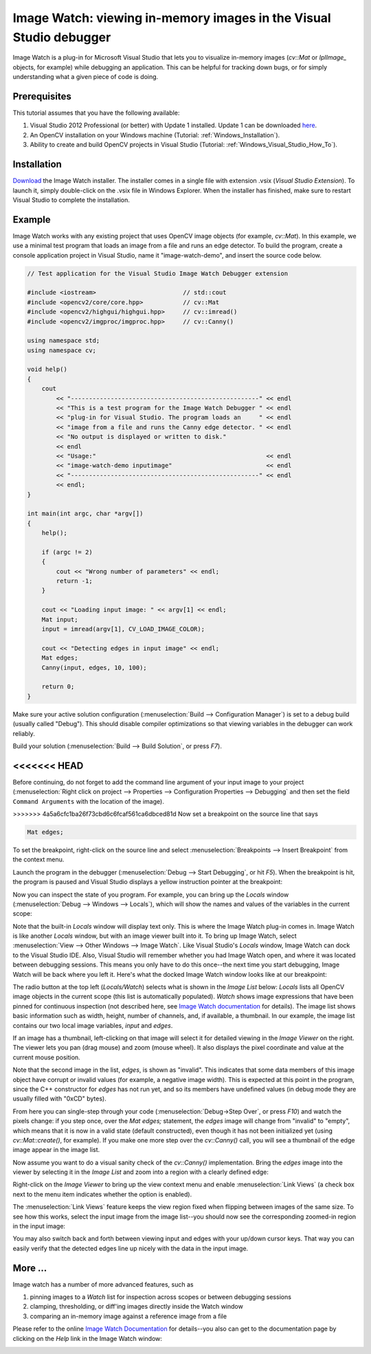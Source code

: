 .. _Windows_Visual_Studio_Image_Watch:

Image Watch: viewing in-memory images in the Visual Studio debugger
*******************************************************************

Image Watch is a plug-in for Microsoft Visual Studio that lets you to visualize in-memory images (*cv::Mat* or *IplImage\_* objects, for example) while debugging an application. This can be helpful for tracking down bugs, or for simply understanding what a given piece of code is doing.

Prerequisites
=============

This tutorial assumes that you have the following available:

#. Visual Studio 2012 Professional (or better) with Update 1 installed. Update 1 can be downloaded `here <http://www.microsoft.com/en-us/download/details.aspx?id=35774>`_.

#. An OpenCV installation on your Windows machine (Tutorial: :ref:`Windows_Installation`).

#. Ability to create and build OpenCV projects in Visual Studio (Tutorial: :ref:`Windows_Visual_Studio_How_To`).

Installation
============

`Download <http://go.microsoft.com/fwlink/?LinkId=285460>`_ the Image Watch installer. The installer comes in a single file with extension .vsix (*Visual Studio Extension*). To launch it, simply double-click on the .vsix file in Windows Explorer. When the installer has finished, make sure to restart Visual Studio to complete the installation.

Example
=======

Image Watch works with any existing project that uses OpenCV image objects (for example, *cv::Mat*). In this example, we use a minimal test program that loads an image from a file and runs an edge detector. To build the program, create a console application project in Visual Studio, name it "image-watch-demo", and insert the source code below.

.. code-block:: c++

    // Test application for the Visual Studio Image Watch Debugger extension

    #include <iostream>                        // std::cout
    #include <opencv2/core/core.hpp>           // cv::Mat
    #include <opencv2/highgui/highgui.hpp>     // cv::imread()
    #include <opencv2/imgproc/imgproc.hpp>     // cv::Canny()

    using namespace std;
    using namespace cv;

    void help()
    {
        cout
            << "----------------------------------------------------" << endl
            << "This is a test program for the Image Watch Debugger " << endl
            << "plug-in for Visual Studio. The program loads an     " << endl
            << "image from a file and runs the Canny edge detector. " << endl
            << "No output is displayed or written to disk."
            << endl
            << "Usage:"                                               << endl
            << "image-watch-demo inputimage"                          << endl
            << "----------------------------------------------------" << endl
            << endl;
    }

    int main(int argc, char *argv[])
    {
        help();

        if (argc != 2)
        {
            cout << "Wrong number of parameters" << endl;
            return -1;
        }

        cout << "Loading input image: " << argv[1] << endl;
        Mat input;
        input = imread(argv[1], CV_LOAD_IMAGE_COLOR);

        cout << "Detecting edges in input image" << endl;
        Mat edges;
        Canny(input, edges, 10, 100);

        return 0;
    }

Make sure your active solution configuration (:menuselection:`Build --> Configuration Manager`) is set to a debug build (usually called "Debug"). This should disable compiler optimizations so that viewing variables in the debugger can work reliably.

Build your solution (:menuselection:`Build --> Build Solution`, or press *F7*).

<<<<<<< HEAD
=======
Before continuing, do not forget to add the command line argument of your input image to your project (:menuselection:`Right click on project --> Properties --> Configuration Properties --> Debugging` and then set the field ``Command Arguments`` with the location of the image).

>>>>>>> 4a5a6cfc1ba26f73cbd6c6fcaf561ca6dbced81d
Now set a breakpoint on the source line that says

.. code-block:: c++

    Mat edges;

To set the breakpoint, right-click on the source line and select :menuselection:`Breakpoints --> Insert Breakpoint` from the context menu.

Launch the program in the debugger (:menuselection:`Debug --> Start Debugging`, or hit *F5*). When the breakpoint is hit, the program is paused and Visual Studio displays a yellow instruction pointer at the breakpoint:

.. image:: images/breakpoint.png

Now you can inspect the state of you program. For example, you can bring up the *Locals* window (:menuselection:`Debug --> Windows --> Locals`), which will show the names and values of the variables in the current scope:

.. image:: images/vs_locals.png

Note that the built-in *Locals* window will display text only. This is where the Image Watch plug-in comes in. Image Watch is like another *Locals* window, but with an image viewer built into it. To bring up Image Watch, select :menuselection:`View --> Other Windows --> Image Watch`. Like Visual Studio's *Locals* window, Image Watch can dock to the Visual Studio IDE. Also, Visual Studio will remember whether you had Image Watch open, and where it was located between debugging sessions. This means you only have to do this once--the next time you start debugging, Image Watch will be back where you left it. Here's what the docked Image Watch window looks like at our breakpoint:

.. image:: images/toolwindow.jpg
        :height: 320pt

The radio button at the top left (*Locals/Watch*) selects what is shown in the *Image List* below: *Locals* lists all OpenCV image objects in the current scope (this list is automatically populated). *Watch* shows image expressions that have been pinned for continuous inspection (not described here, see `Image Watch documentation <http://go.microsoft.com/fwlink/?LinkId=285461>`_ for details). The image list shows basic information such as width, height, number of channels, and, if available, a thumbnail. In our example, the image list contains our two local image variables, *input* and *edges*.

If an image has a thumbnail, left-clicking on that image will select it for detailed viewing in the *Image Viewer* on the right. The viewer lets you pan (drag mouse) and zoom (mouse wheel). It also displays the pixel coordinate and value at the current mouse position.

.. image:: images/viewer.jpg
        :height: 160pt

Note that the second image in the list, *edges*, is shown as "invalid". This indicates that some data members of this image object have corrupt or invalid values (for example, a negative image width). This is expected at this point in the program, since the C++ constructor for *edges* has not run yet, and so its members have undefined values (in debug mode they are usually filled with "0xCD" bytes).

From here you can single-step through your code (:menuselection:`Debug->Step Over`, or press *F10*) and watch the pixels change: if you step once, over the *Mat edges;* statement, the *edges* image will change from "invalid" to "empty", which means that it is now in a valid state (default constructed), even though it has not been initialized yet (using *cv::Mat::create()*, for example). If you make one more step over the *cv::Canny()* call, you will see a thumbnail of the edge image appear in the image list.

Now assume you want to do a visual sanity check of the *cv::Canny()* implementation. Bring the *edges* image into the viewer by selecting it in the *Image List* and zoom into a region with a clearly defined edge:

.. image:: images/edges_zoom.png
        :height: 160pt

Right-click on the *Image Viewer* to bring up the view context menu and enable :menuselection:`Link Views` (a check box next to the menu item indicates whether the option is enabled).

.. image:: images/viewer_context_menu.png
        :height: 120pt

The :menuselection:`Link Views` feature keeps the view region fixed when flipping between images of the same size. To see how this works, select the input image from the image list--you should now see the corresponding zoomed-in region in the input image:

.. image:: images/input_zoom.png
        :height: 160pt

You may also switch back and forth between viewing input and edges with your up/down cursor keys. That way you can easily  verify that the detected edges line up nicely with the data in the input image.

More ...
====================

Image watch has a number of more advanced features, such as

#. pinning images to a *Watch* list for inspection across scopes or between debugging sessions

#. clamping, thresholding, or diff'ing images directly inside the Watch window

#. comparing an in-memory image against a reference image from a file

Please refer to the online `Image Watch Documentation <http://go.microsoft.com/fwlink/?LinkId=285461>`_ for details--you also can get to the documentation page by clicking on the *Help* link in the Image Watch window:

.. image:: images/help_button.jpg
        :height: 80pt
